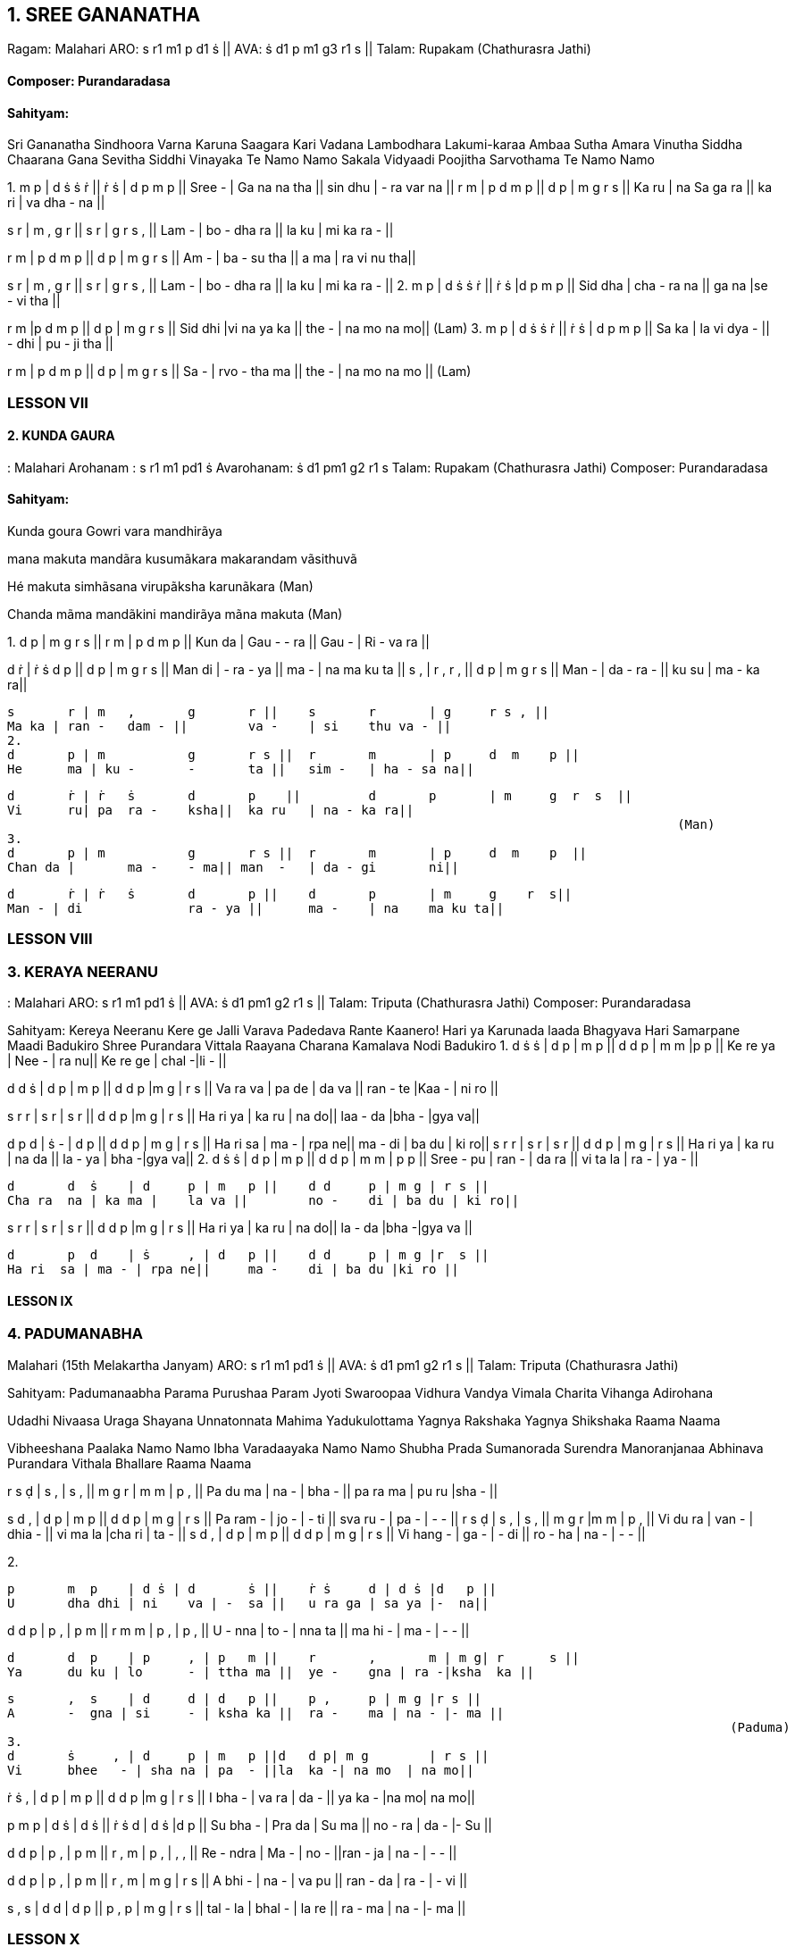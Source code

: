 :linkcss:
:imagesdir: ./images
:stylesdir: stylesheets/
:stylesheet:  colony.css
:data-uri:



== 1. 	SREE GANANATHA

Ragam: Malahari 
ARO:   	s r1 m1 p d1 ṡ || 
AVA:  	ṡ d1 p m1 g3 r1 s 	|| 
Talam: Rupakam (Chathurasra Jathi)

==== Composer: Purandaradasa
==== Sahityam:
Sri Gananatha Sindhoora Varna Karuna Saagara Kari Vadana 
Lambodhara Lakumi-karaa Ambaa Sutha Amara Vinutha 
Siddha Chaarana Gana Sevitha Siddhi Vinayaka Te Namo Namo 
Sakala Vidyaadi Poojitha Sarvothama Te Namo Namo

1. 
m 	p    | d ṡ ṡ 	 ṙ    || ṙ 	 ṡ      | 	d 	p 	m p     ||  
Sree -  | Ga na na tha ||   sin dhu | 
 	- 	ra var na  ||  
r 	m  | p d m 	p || 	d 	p 	| 	m 	g 	r s    ||  
Ka 	ru | na Sa ga ra || 	ka ri 	| 	va  dha - na  ||  
 
s 	 r  | m , 	g 	r || 	s 	r 	| g	r 	s , ||
Lam -  | bo - 	dha ra || 	la 	ku 	| mi ka ra - || 
 
r	m  | p d m 	p    || 	d 	p 	| m 	g 	r  s   || 
Am -  | ba - 	su tha   || 	a 	ma | ra vi 	nu  tha|| 
 
s	r  | m , 	g 	r || 	s 	r 	| g 	r 	s , || 
Lam -  | bo - 	dha ra || 	la 	ku 	| mi ka ra - || 
 2. 
m 	p     | 	d ṡ 	ṡ ṙ    ||  ṙ 	 ṡ 	|d   p  m    p  ||  
Sid dha   | cha - 	ra na   || ga na 	|se - 	vi  tha || 	 
 
r m     |p d m p   || d p | m g r    s   ||  Sid dhi  |vi na ya ka   || the - | na mo na  mo||  
 	    	 	 	 	  	 	 	 	 	 	  	(Lam) 
3. 
m 	p     | 	d ṡ 	ṡ ṙ || ṙ 	ṡ 	| d 	p 	m p || 	 
Sa 	ka  | 	la vi 	dya - 	|| - 	dhi | 	pu - ji  tha 	|| 	 
 
r 	m  | p d m 	p || 	d 	p 	| m 	g 	r s || 	 
Sa 	-  | rvo - 	tha ma || 	the - 	| na mo na  mo 	|| 	 
 	    	 	 	 	  	 	 	 	 	 	  	(Lam) 
 
=== LESSON VII
==== 2. KUNDA GAURA

: Malahari    
	Arohanam : s r1 m1 pd1 ṡ  	 	 
 	Avarohanam: ṡ d1 pm1 g2 r1 s                             
Talam:  Rupakam   (Chathurasra Jathi) 
Composer: Purandaradasa 
 
==== Sahityam:

Kunda goura Gowri vara mandhirãya

mana makuta mandãra kusumãkara makarandam vãsithuvã

Hé makuta simhãsana virupãksha karunãkara (Man) 

Chanda mãma mandãkini mandirãya mãna makuta (Man) 
 
1. 
d 	p   |   m     g  r    s    || 	r 	m 	| 	p 	d  m 	p   || 
Kun da |   Gau - 	- ra ||  Gau - 	| 	Ri - va ra || 
 				
d 	ṙ | ṙ  	ṡ 	d 	p || 		d 	p 	| 	m 	g    r  s || 
Man di | -  
 	ra - 	ya || 	ma - 	| 	na ma ku ta || 
s 	, | r  	, 	r 	, || 		d 	p 	| 	m 	g r   s    || 
Man - | da 	- 	ra 	- || 	ku su 	| 	ma - ka ra|| 
 
	s 	r | m 	, 	g 	r || 	s 	r 	| g 	r s , || 
	Ma ka | ran - 	dam - || 	va - 	| si 	thu va - || 
 2. 
	d 	p | m 	 	g 	r s || 	r 	m 	| p 	d  m 	p || 
	He 	ma | ku - 	- 	ta || 	sim - 	| ha - sa na|| 
 
	d 	ṙ | ṙ  	ṡ 	d 	p    || 	d 	p 	| m 	g  r  s  || 
	Vi 	ru| pa 	ra - 	ksha|| 	ka ru 	| na - ka ra|| 
	 	    	 	 	 	  	 	 	 	 	 	 (Man) 
 3. 
	d 	p | m 	 	g 	r s || 	r 	m 	| p 	d  m 	p  || 
	Chan da | 	ma - 	- ma|| man  - 	| da - gi 	ni|| 
 
	d 	ṙ | ṙ  	ṡ 	d 	p || 	d 	p 	| m 	g    r  s|| 
	Man - | di 	 	ra - ya || 	ma - 	| na 	ma ku ta|| 


=== LESSON VIII

=== 3. KERAYA NEERANU
: Malahari  
ARO:  s r1 m1 pd1 ṡ 	||  	AVA: ṡ d1 pm1 g2 r1 s 	|| 
Talam:  Triputa    (Chathurasra Jathi) 
Composer: Purandaradasa 
 
Sahityam: 
Kereya Neeranu Kere ge Jalli Varava Padedava Rante Kaanero! 
Hari ya Karunada laada Bhagyava Hari Samarpane Maadi Badukiro Shree Purandara Vittala Raayana Charana Kamalava Nodi Badukiro  
1. 
d 	ṡ  ṡ 	| d 	p | m  p || 	d d 	p | m m |p  p || 
Ke 	re  ya | Nee - | ra 	nu|| 	Ke re 	ge | chal -|li  - || 
 
d d  ṡ | d p | m p || d d p |m   g   | r s || Va ra  va | pa de | da va || ran - te |Kaa - | ni ro || 
 
s 	r  r 	| s 	r | s 	r || 	d d 	p |m    g  | r  s || 
Ha ri  ya | ka ru | na 	do|| 	laa - 	da |bha - |gya  va|| 
 
d 	p  d 	| ṡ 	- | d 	p || 	d d 	p | m g | r s || 
Ha ri  sa | ma - | rpa ne|| 	ma - 	di | ba du | ki ro|| s r  r | s r | s r     || d d p | m g | r s || Ha ri  ya | ka ru | na da || la - ya | bha -|gya va|| 
2. 
	d 	ṡ  ṡ 	| d 	p | m  p || 	d d 	p | m m | p  p || 
	Sree -  pu | ran - | da 	ra || 	vi ta 	la | ra - | ya - || 
 
	d 	d  ṡ 	| d 	p | m 	p || 	d d 	p | m g | r s || 
	Cha ra  na | ka ma | 	la va || 	no - 	di | ba du | ki ro|| 
 
s r  r | s r | s    r  || d d p |m   g  | r s || Ha ri  ya | ka ru | na  do|| la - da |bha -|gya va || 
 
	d 	p  d 	| ṡ 	, | d 	p || 	d d 	p | m g |r  s || 
	Ha ri  sa | ma - | rpa ne|| 	ma - 	di | ba du |ki ro ||

==== LESSON IX
=== 4. PADUMANABHA

Malahari (15th Melakartha Janyam)
ARO: s r1 m1 pd1 ṡ || 
 	AVA: ṡ d1 pm1 g2 r1 s 	|| 
Talam:  Triputa    (Chathurasra Jathi) 
 
Sahityam: 
Padumanaabha Parama Purushaa Param Jyoti Swaroopaa 
Vidhura Vandya Vimala Charita Vihanga Adirohana 
 
Udadhi Nivaasa Uraga Shayana Unnatonnata Mahima  
Yadukulottama Yagnya Rakshaka Yagnya Shikshaka Raama Naama 
 
Vibheeshana Paalaka Namo Namo Ibha Varadaayaka Namo Namo 
Shubha Prada Sumanorada Surendra Manoranjanaa Abhinava 
Purandara Vithala Bhallare Raama Naama 
 
r	s  ḍ 	| s 	, | s 	, || 	m g 	r 	| m m | p , || 
Pa 	du ma | na - | bha - || 	pa ra ma | pu ru |sha - || 
 
s	d  , | d p | m p || d d p | m g | r s || Pa ram - | jo - | - ti || sva ru - | pa - | - - || r 	s  ḍ 	| s 	, | s 	, || 	m g 	r 	|m     m | p , || 
	Vi 	du ra | van - | dhia - || 	vi ma la |cha ri | ta - || 
s d  , | d p | m p || d d p | m g | r s || Vi hang - | ga - | - di || ro - ha | na - | - - || 
 
2. 
 
	p 	m  p 	| d ṡ | d 	ṡ || 	ṙ ṡ 	d | d ṡ |d   p || 
	U 	dha dhi | ni 	va | - 	sa || 	u ra ga | sa ya |-  na|| 
 
d d  p | p , | p m || r m m | p   , | p , || U -  nna | to - | nna ta || ma hi - | ma   - | - - || 
 
	d 	d  p 	| p 	, | p 	m || 	r 	, 	m | m g| r      s || 
	Ya 	du ku | lo 	- | ttha ma || 	ye - 	gna | ra -|ksha  ka || 
 
	s 	,  s 	| d 	d | d 	p || 	p , 	p | m g |r s || 
	A 	-  gna | si 	- | ksha ka || 	ra - 	ma | na - |- ma || 
	 	    	 	 	 	  	   	 	 	 	 	 	(Paduma) 
 3. 
	d 	ṡ     , | d 	p | m 	p ||d 	d p| m g 	| r s || 
	Vi 	bhee   - | sha na | pa 	- ||la 	ka -| na mo  | na mo|| 
 
 
ṙ 	ṡ  , 	| d 	p | m 	p || 	d d 	p |m    g  | r s || 
I 	bha - 	| va ra | da 	- || 	ya ka - 	|na  mo| na mo|| 
 
p 	m  p 	| d ṡ | d 	ṡ || 	ṙ ṡ 	d | d ṡ |d  p || 
Su 	bha - 	| Pra da | Su 	ma || 	no - 	ra | da - |- Su || 
 
d 	d  p 	  | p 	, | p 	m ||  r 	, 	m 	| 	p    ,  | ,    ,  || 
Re 	-  ndra  | Ma - | no 	- ||ran - 	ja 	| 	na - | - -  || 
 
d 	d  p   | p , 	| p m 	|| r 	, 	m 	| 	m g | r s || 
A 	bhi -   | na - 	| va pu 	|| ran - 	da | 	ra - | - vi || 
 	  
s ,  s | d d | d p || p , p |  m g |  r s || tal -  la | bhal - | la re || ra - ma | na - |- ma || 

=== LESSON X
==== 5. VARAVEENA
: Mohanam  (28th melakartha janyam) 
	Arohanam : s r2 g2 pd2 ṡ  	 	 	 	 
Avarohanam: ṡ d2 pg2 r2 s 
Talam:  Rupakam ( Chaturasra Jati) 
 
Sahityam: 
Varaveena Mrudu Paani Vanaruha Lochana Raani 
Suruchira Bambhara Veni Suranuta Kalyaani  
Nirupama Shubha Guna Lola Niratishaya Prada Sheela 
Varadaapriya Ranganaayaki Vaanchita Phala Daayaki 
Saraseejasana Janani Jaya Jaya Jaya Jaya rere 
 
	g 	g      | p , 	p  , 	| d        p   || ṡ 	, ṡ ,  	|| 
	Va        ra  | vee - 	na       -  | Mru     du   || Pa      - ni    -      || 
 
	ṙ 	ṡ      | d d 	p     , 	| d        p     || 	g 	g r ,   || 
	Va     na    |  ru      ha 	Lo   - | cha      na     ||  Raa      - ni   -    || 
 
	g 	p      | d ṡ 	d   , 	| d       p     || 	g 	g r ,  	|| 
Su     ru    | chi ra Bam - 	| bha      ra     || 	Ve   - ni    -      || g 	g      |  d p 	g     , 	| p       g 	    || 	g 	r s ,  	|| 
Su 	 ra     | nu tha Kal    -    | ya         -        || 	-       - ni     -     || 
 
g 	g      | g 	g 	r  g 	| p           g     || 	 p , p ,  	|| 
Ni     ru      | pa ma Shu bha  | Gu         na    || 	 Lo   - la    -       || 
 
g 	g      | d p 	d     , 	| d            p     || 	  ṡ , ṡ ,  	|| 
Ni        ra    | ti Ja ya     -     | Pra         da   || 	See   - la    -     || 
 
d 	ġ      | ṙ 	ṙ 	ṡ  ṡ 	| d       ṡ     || 	 d d d p    || 
Va       ra   | da - 	Pri    ya    | Ran    ga  ||  naa    - 	ya    ki    || 
 
g p      | d ṡ d  p | d         p     ||  g   g   r    s || Vaa    -      | nchitha Pha la | Daa      -     || -     - ya    ki || 
 
s 	r      | g 	, 	g  , 	| g         r 	    || 	p g r , || 
Sa     ra     | si - 	ja     -     | sa        na     ||   na 	ni    -      || 
 
s 	r      | s 	g 	r  s 	|| r 	r 	| 	s 	d s, || 
Ja    ya     | 	ja ya ja     ya 	|| jaya re , re . || 

=== LESSON XI
=== 6. ANALEKARA
: Suddha Saveri (29th mela janyam) 
	Arohanam : s r2 m1 pd2 ṡ 	 	 	 	 	 
Avarohanam: ṡ d2 pm1 r2 s 
Talam:  Triputa   (Thisra Jathi) 
 
Sahityam: 
Aanalekara Unni Poladi Sakala Shaastrapuraana 
Dheenam Taala Dheenam Taala Parigathu Rere  
Setu Vaaha Pariga Tamnam Jataajoota 
 
	ṙ 	ṁ   ṙ 	| ṙ 	ṡ | d 	ṡ || 	ṡ 	, 	ṡ 	| d p |m   p || 
	A 	-  na | le 	- | ka 	ra || 	un - 	ni | po - |la   di || 
 
	d 	d  ṡ 	| d 	, | d 	p ||p  m  r   |d d | d p || 
	sa    ka      la | sha -    |sthrapu|| ra  - na  |di - 	| nam - || 
 
p ,  p | d d | d p ||p , p | m p |d     p    || tha -  la | di - | nam - ||tha - la | pa ri |ga    thu || 
 
p m  r  | s r | s r ||p m p | s r     |  s     r re -    re     | a - | - - ||a - -      | a -      | - - || p p  d | p p | m r ||     r s   r | m , | m , || a -      - | a - | - - ||    se - thu | va - | ha - || 
 
d 	p  d     |  ṡ 	, | ṡ 	, || 	ṙ 	ṙ 	ṡ 	| d p |m 	p || 
pa 	ri  ga |tham - | nam - || 	ja ta 	- 	| ju - | -    ta || 
 
d 	d  ṡ 	| d 	, | d 	p || 	p m 	r 	| d d | d p || 
sa 	ka la 	| sha - | sthrapu|| 	ra - 	na | di - |nam - || 
 
p 	,  p 	| d 	d | d 	p || 	p , 	p | m p | d 	p || 
Tha -  la 	| di 	- | nam - || 	ta - 	la | pa ri | ga  tu || 
 	   	 	 	 	  	   	 	 	 	 	 	 	 
p 	m  r 	| s 	r | s 	r || 	p m 	p | s r | s r || re 	-      re | a 	- | - 	- || 	a 	- 	- 	| a - | a - || 
 
p 	p  d 	| p 	p | m 	r || 	r 	s 	r 	| m , | m , || 
a 	-      - 	| a 	- | - 	- || 	se - 	thu | va - | ha - || 
 
d p  d     |     ṡ     ,     | ṡ   ,   ||  pa ri      ga | tam   - |    nam  - || LESSON XII 

=== SVARAPALLAVI
Vasanta

Aarohana:  s g m d n ṡ     
	  	Avarohana: ṡ n d m g r s 
Talam: Misra Chapu 
 
Pallavi: 
ṡ , , , , n , || d , , , , m , || g , , , , r , || s , , , , s ṇ || ḍ  ṇ  s  g  m  d  n || 
Charanam 1: 
ṡ , , , , n , || d , , , ,  n , || m , , , , d ,  || g , , , , m , || s , , , , ṇ , || s , , , ,  g , || m , , , , d n  ||(s …) Charanam 2: 
ṡ , n  d  m  d  n  || d , m g  m  d  m || g , m  g  r  s ṇ  || ḍ , ṇ  ḍ  ṃ ḍ  ṇ || s , ṇ  s  g  m  d  || m ,  n d m  d  n  || (s…) 
Charanam 3: 
ṡ n ṡ d  n  ṡ  m || d  n ṡ g  m  d  n  || ṡ ṇ s g  m  d  n   || ṡ n  d m  d  ,  n ||(s…) 
Charanam 4: 
ṡ  ġ ṁ  ġ  ṙ ṡ  n  || d  n  ṡ  n  d  m  g  || m  d  n ṡ  n  d  m ||  g  m  d  m  g  r s  
|| ṇ  s  ṇ  ḍ  ṇ  s  g  || m  d  m  g  m  d  n || ṡ  ġ ṁ  ġ  ṙ ṡ  n ṙ  ṡ || n  d m  d  n 
|| (s . . ) 

=== REFERENCE BOOKS

1.	South Indian Music - 3 volumes by Prof P.Sambamurthy 
2.	Sangeetha Sastra Samgrahanam by P.K. Indrani 
3.	Ganamrutha Bodhini by A.S. Panchapakesa Iyer. 
4.	Sangeetha Vidya Prakasika by Aakondi Srinivasa RajaRao 
5.	http://beautifulnote.com/blog/2010/04/07/carnatic-musictheory-download.html 
